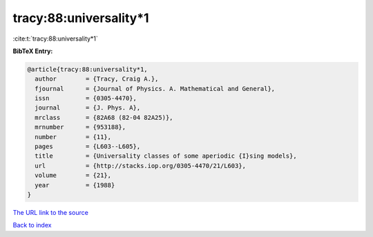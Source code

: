 tracy:88:universality*1
=======================

:cite:t:`tracy:88:universality*1`

**BibTeX Entry:**

.. code-block:: bibtex

   @article{tracy:88:universality*1,
     author        = {Tracy, Craig A.},
     fjournal      = {Journal of Physics. A. Mathematical and General},
     issn          = {0305-4470},
     journal       = {J. Phys. A},
     mrclass       = {82A68 (82-04 82A25)},
     mrnumber      = {953188},
     number        = {11},
     pages         = {L603--L605},
     title         = {Universality classes of some aperiodic {I}sing models},
     url           = {http://stacks.iop.org/0305-4470/21/L603},
     volume        = {21},
     year          = {1988}
   }
`The URL link to the source <http://stacks.iop.org/0305-4470/21/L603>`_


`Back to index <../By-Cite-Keys.html>`_
